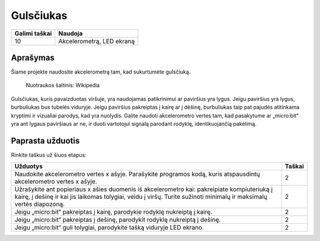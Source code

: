 ***********
Gulsčiukas
***********

.. tabularcolumns:: |L|l|

+--------------------------------+----------------------------+
| **Galimi taškai**		 | **Naudoja**	              |
+================================+============================+
| 10			 	 | Akcelerometrą, LED ekraną  |
+--------------------------------+----------------------------+
	
Aprašymas
===========
Šiame projekte naudosite akcelerometrą tam, kad sukurtumėte gulsčiuką.  


.. figure::  spirit.jpg
   :scale: 60 %

   Nuotraukos šaltinis: Wikipedia
   
Gulsčiukas, kuris pavaizduotas viršuje, yra naudojamas patikrinimui ar paviršius yra lygus. Jeigu paviršius yra lygus, burbuliukas bus tubelės viduryje. Jeigu paviršius pakreiptas į kairę ar į dėšinę, burbuliukas taip pat pajudės atitinkama kryptimi ir vizualiai parodys, kad yra nuolydis. Galite naudoti akcelerometro vertes tam, kad pasakytume ar „micro:bit“ yra ant lygaus paviršiaus ar ne, ir duoti vartotojui signalą parodant rodyklę, identikuojančią pakėlimą.
                                                                     
Paprasta užduotis
==================
Rinkite taškus už šiuos etapus:

.. tabularcolumns:: |p{14cm}|R|

+---------------------------------------------------------+------------+
| **Užduotys** 		                                  | **Taškai** |
+=========================================================+============+
|                                                         |            |
| Naudokite akcelerometro vertes x ašyje. Parašykite 	  | 	 2     |
| programos kodą, kuris atspausdintų akcelerometro vertes |            |
| x ašyje.		                                  |            |
|                                                         |            |
+---------------------------------------------------------+------------+
|                                                         |            |
| Užrašykite ant popieriaus x ašies duomenis iš 	  |      2     |
| akcelerometro kai: pakreipiate kompiuteriuką į kairę, į |            |
| dešinę ir kai jis laikomas tolygiai, veidu į viršų.     |            |
| Turite sužinoti minimalų ir maksimalų vertės diapozoną. |            |
|                                                         |            |
+---------------------------------------------------------+------------+
|                                                         |            |
| Jeigu „micro:bit“ pakreiptas į kairę, parodykie rodyklę |     2      |
| nukreiptą į kairę.                                      |            |
|                                                         |            |
+---------------------------------------------------------+------------+
|                                                         |            |
| Jeigu „micro:bit“ pakreiptas į dešinę, parodykit rodyklę|     2      |
| nukreiptą į dešinę.                                     |            |
|                                                         |            |
+---------------------------------------------------------+------------+
|                                                         |            |
| Jeigu „micro:bit“ guli tolygiai, parodykite tašką 	  |     2      |
| viduryje LED ekrano.                            	  |            |
|                                                         |            |
+---------------------------------------------------------+------------+
